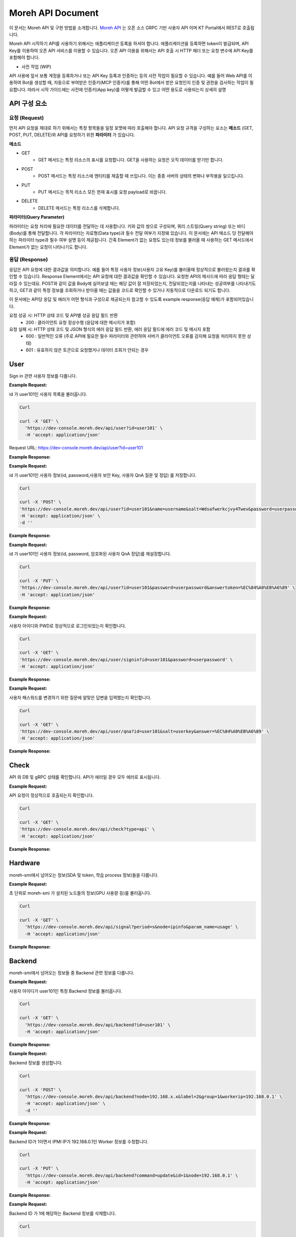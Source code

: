 Moreh API Document
===========================

이 문서는 Moreh API 및 구현 방법을 소개합니다.
`Moreh API <https://dev-console.moreh.dev/api-docs/>`_ 는 오픈 소스 GRPC 기반 사용자 API 이며 KT Portal에서 REST로 호출됩니다.

Moreh API 시작하기
API를 사용하기 위해서는 애플리케이션 등록을 하셔야 합니다.
애플리케이션을 등록하면 token이 발급되며, API Key를 이용하여 오픈 API 서비스를 이용할 수 있습니다.
오픈 API 이용을 위해서는 API 호출 시 HTTP 헤더 또는 요청 변수에 API Key를 포함해야 합니다.


• 사전 작업 (WIP)
API 사용에 앞서 보통 계정을 등록하거나 또는 API Key 등록과 인증하는 등의 사전 작업이 필요할 수 있습니다.
예를 들어 Web API를 이용하여 Bot을 생성할 때, 자동으로 부여받은 인증키(MCP 인증키)를 통해 어떤 Bot에서 받은 요청인지 인증 및 권한을 검사하는 작업이 필요합니다. 따라서 시작 가이드에는 사전에 인증키(App key)를 어떻게 발급할 수 있고 어떤 용도로 사용되는지 상세히 설명


API 구성 요소
~~~~~~~~~~~~~~~~~~~~~~~~

요청 (Request)
-------------------

먼저 API 요청을 제대로 하기 위해서는 특정 항목들을 일정 포맷에 따라 호출해야 합니다.
API 요청 규격을 구성하는 요소는 **메소드** (GET, POST, PUT, DELETE)와 API를 요청하기 위한 **파라미터** 가 있습니다.

**메소드**

- GET
   - GET 메서드는 특정 리소스의 표시를 요청합니다. GET을 사용하는 요청은 오직 데이터를 받기만 합니다.

- POST
   - POST 메서드는 특정 리소스에 엔티티를 제출할 때 쓰입니다. 이는 종종 서버의 상태의 변화나 부작용을 일으킵니다.

- PUT
   - PUT 메서드는 목적 리소스 모든 현재 표시를 요청 payload로 바꿉니다.

- DELETE
   - DELETE 메서드는 특정 리소스를 삭제합니다.


**파라미터(Query Parameter)**

파라미터는 요청 처리에 필요한 데이터를 전달하는 데 사용합니다. 키와 값의 쌍으로 구성되며, 쿼리 스트링(Query string) 또는 바디(Body)를 통해 전달합니다.
각 파라미터는 자료형(Data type)과 필수 전달 여부가 지정돼 있습니다.
이 문서에는 API 메소드 당 전달해야하는 파라미터 type과 필수 여부 설명 등이 제공됩니다. 간혹 Element가 없는 요청도 있는데 정보를 불러올 때 사용하는 GET 메서드에서 Element가 없는 요청이 나타나기도 합니다.


응답 (Response)
-------------------
응답은 API 요청에 대한 결과값을 의미합니다. 예를 들어 특정 사용자 정보(사용자 고유 Key)를 불러올때 정상적으로 불러왔는지 결과를 확인할 수 있습니다.
Response Element에서는 API 요청에 대한 결과값을 확인할 수 있습니다. 요청한 API의 메서드에 따라 응답 형태는 달라질 수 있는데요. POST와 같이 값을 Body에 실어보낼 때는 해당 값이 잘 저장되었는지, 전달되었는지를 나타내는 성공여부를 나타내기도 하고, GET과 같이 특정 정보를 조회하거나 받아올 때는 값들을 코드로 확인할 수 있거나 자동적으로 다운로드 되기도 합니다.

이 문서에는 API당 응답 및 에러가 어떤 형식과 구성으로 제공되는지 참고할 수 있도록 example response(응답 예제)가 포함되어있습니다.

요청 성공 시: HTTP 상태 코드 및 API별 성공 응답 필드 반환
   - 200 : 클라이언트 요청 정상수행 (응답에 대한 메시지가 포함)

요청 실패 시: HTTP 상태 코드 및 JSON 형식의 에러 응답 필드 반환, 에러 응답 필드에 에러 코드 및 메시지 포함
   - 600 : 일반적인 오류 (주로 API에 필요한 필수 파라미터와 관련하여 서버가 클라이언트 오류를 감지해 요청을 처리하지 못한 상태)
   - 601 : 유효하지 않은 토큰으로 요청했거나 데이터 조회가 안되는 경우


User
~~~~~~~~~~~~

Sign in 관련 사용자 정보를 다룹니다.

.. http:get::  /api/user

    사용자 목록을 불러옵니다.

    :query string id: 특정 사용자만 부르고 싶을 경우 ID 지정

    :>json code 200: ``{ code: ResponseCode }`` successful operation
    :>json String 601: database error

**Example Request:**

id 가 user101인 사용자 목록을 불러옵니다.

.. code-block:: shell 

    Curl

    curl -X 'GET' \
      'https://dev-console.moreh.dev/api/user?id=user101' \
      -H 'accept: application/json'

Request URL: https://dev-console.moreh.dev/api/user?id=user101


**Example Response:**

.. tabs::

   .. tab:: 200

      successful operation.
      
      **Media Type**: application/json

      **Example Value** 

      .. code-block:: shell

          [
            {
              "nId": 1,
              "sId": "moreh",
              "sName": "모레",
              "sSalt": "Wdsafwerkcjvy4Twev...",
              "sQuestion": "회사의 위치는?"
            }
          ]

   .. tab:: 601

      database error.

      **Media Type**: application/json

      **Example Value** 

      .. code-block:: shell

        {
          "code": 10061,
          "details": "Can`t connect to MySQL server on x.x.x.x"
        }


.. http:post:: /api/user

    사용자 정보를 저장합니다.

    ``﹡`` = required 

    :query string id: ``﹡`` 사용자 ID 
    :query string name: ``﹡`` 사용자 이름 
    :query string salt: ``﹡`` 사용자 고유 Key (보안용) 
    :query string password: ``﹡`` 사용자 PWD 
    :query string question: ``﹡`` 사용자 QnA 질문 
    :query string answer: ``﹡`` 사용자 QnA 정답

    :>json String 200: ``"OK"`` successful operation
    :>json String 601: ``ErrorResponse`` database error 

**Example Request:**

id 가 user101인 사용자 정보(id, password,사용자 보안 Key, 사용자 QnA 질문 및 정답) 를 저장합니다.

.. code-block:: shell 

    Curl

    curl -X 'POST' \
    'https://dev-console.moreh.dev/api/user?id=user101&name=username&salt=Wdsafwerkcjvy4Twev&password=userpassword&question=%ED%9A%8C%EC%82%AC%EC%9D%98%20%EC%9C%84%EC%B9%98%EB%8A%94%3F&answer=%EC%84%A0%EB%A6%89' \
    -H 'accept: application/json' \
    -d ''

**Example Response:**

.. tabs::

   .. tab:: 200

      successful operation.
      
      **Media Type**: application/json

      **Example Value** 

      .. code-block:: shell

          {
            "affectedRows": 1,
            "insertId": 0,
            "warningStatus": 0
          }

   .. tab:: 601

      database error.

      **Media Type**: application/json


      **Example Value** 

      .. code-block:: shell

        {
          "code": 10061,
          "details": "Can`t connect to MySQL server on x.x.x.x"
        }


.. http:put:: /api/user

    사용자 정보를 재설정합니다.

    ``﹡`` = required 

    :query string id: ``﹡`` 사용자 ID 
    :query string password: ``﹡`` 사용자 PWD 
    :query string answertoken: ``﹡`` 암호화된 사용자 QnA 정답

    :>json String 200: ``"OK"`` successful operation
    :>json String 601: ``ErrorResponse`` database error 


**Example Request:**

id 가 user101인 사용자 정보(id, password, 암호화된 사용자 QnA 정답)를 재설정합니다.

.. code-block:: shell 

    Curl

    curl -X 'PUT' \
    'https://dev-console.moreh.dev/api/user?id=user101&password=userpassword&answertoken=%EC%84%A0%EB%A6%89' \
    -H 'accept: application/json'


**Example Response:**

.. tabs::

   .. tab:: 200

      successful operation.
      
      **Media Type**: application/json

      **Example Value** 

      .. code-block:: shell

          {
            "affectedRows": 1,
            "insertId": 0,
            "warningStatus": 0
          }

   .. tab:: 601

      database error.

      **Media Type**: application/json

      **Example Value** 

      .. code-block:: shell

        {
          "code": 10061,
          "details": "Can`t connect to MySQL server on x.x.x.x"
        }


.. http:get::  /api/user/signin

    Sign in 상태를 확인합니다.

    :query string id: ``﹡`` 사용자 ID
    :query string password: ``﹡`` 사용자 PWD

    :>json String 200: ``"OK"`` successful operation
    :>json String 601: ``ErrorResponse`` database error

**Example Request:**

사용자 아이디와 PWD로 정상적으로 로그인되었는지 확인합니다.

.. code-block:: shell 

    Curl

    curl -X 'GET' \
    'https://dev-console.moreh.dev/api/user/signin?id=user101&password=userpassword' \
    -H 'accept: application/json'


**Example Response:**

.. tabs::

   .. tab:: 200

      successful operation.
      
      **Media Type**: application/json

      **Example Value** 

      .. code-block:: shell

          "success"

   .. tab:: 601

      database error.

      **Media Type**: application/json

      **Example Value** 

      .. code-block:: shell

        {
          "code": 10061,
          "details": "Can`t connect to MySQL server on x.x.x.x"
        }

.. http:get::  /api/user/qna

    패스워드 재설정을 위한 QnA를 확인합니다.
    
    ``﹡`` = required 

    :query string id: ``﹡`` 사용자 ID
    :query string salt: ``﹡`` 사용자 고유 Key 보안용
    :query string answer: ``﹡`` 사용자 QnA 정답

    :>json String 200: ``"OK"`` successful operation
    :>json String 601: ``ErrorResponse`` database error

**Example Request:**

사용자 패스워드를 변경하기 위한 질문에 알맞은 답변을 입력했는지 확인합니다.

.. code-block:: shell 

    Curl

    curl -X 'GET' \
    'https://dev-console.moreh.dev/api/user/qna?id=user101&salt=userkey&answer=%EC%84%A0%EB%A6%89' \
    -H 'accept: application/json'


**Example Response:**

.. tabs::

   .. tab:: 200

      successful operation.
      
      **Media Type**: application/json

      **Example Value** 

      .. code-block:: shell

          "success"

   .. tab:: 601

      database error.

      **Media Type**: application/json


      **Example Value** 

      .. code-block:: shell

        {
          "code": 10061,
          "details": "Can`t connect to MySQL server on x.x.x.x"
        }


Check
~~~~~~~~~~~~

API 와 DB 및 gRPC 상태를 확인합니다. API가 에러일 경우 모두 에러로 표시됩니다.

.. http:get::  /api/check

    API 및 gRPC 상태를 확인합니다.

    ``﹡`` = required 

    :query string type: Node IP를 지정할 경우, 해당 노드의 정보만 불러옵니다. 이 값이 정해져있지 않으면 모든 노드의 정보를 불러옵니다. (Available values : api, ipmi, db, grpc 중 선택 (default = api))
    :query string node: ``﹡`` 자세히 보고 싶은 노드의 IP를 입력합니다.
    :query string param_name: ``﹡`` 자세히 보고 싶은 정보를 입력합니다. (temp_gpu, temp_mem, util_gpu, util_mem, usage)

    :>json String 200: ``"OK"`` successful operation
    :>json String 600: ``ErrorResponse`` syntax error

**Example Request:**

API 요청이 정상적으로 호출되는지 확인합니다.

.. code-block:: shell 

    Curl

    curl -X 'GET' \
    'https://dev-console.moreh.dev/api/check?type=api' \
    -H 'accept: application/json'

**Example Response:**

.. tabs::

   .. tab:: 200

      successful operation.
      
      **Media Type**: application/json

      **Example Value** 

      .. code-block:: shell

         "success"

   .. tab:: 601

      database error.

      **Media Type**: application/json

      **Example Value** 

      .. code-block:: shell

        {
          "code": 10061,
          "details": "Can`t connect to MySQL server on x.x.x.x"
        }


Hardware
~~~~~~~~~~~~
moreh-smi에서 넘어오는 정보(SDA 및 token, 학습 process 정보)들을 다룹니다.

.. http:get::  /api/signal  

    moreh-smi 가 설치된 노드들의 정보를 불러옵니다.

    :query string period: 시간 단위(ms, s, m, h, d, w, y)를 입력합니다.
    :query string node: 자세히 보고 싶은 노드의 IP를 입력합니다.
    :query string param_name: 자세히 보고 싶은 정보(temp_gpu, temp_mem, util_gpu, util_mem, usage)를 입력합니다. 

    :>json String 200: ``PrometheusData []`` successful operation
    :>json String 600: ``ErrorResponse`` syntax error
    :>json String 604: ``ErrorResponse`` axios error

**Example Request:**

초 단위로 moreh-smi 가 설치된 노드들의 정보(GPU 사용량 등)를 불러옵니다.

.. code-block:: shell 

    Curl

    curl -X 'GET' \
      'https://dev-console.moreh.dev/api/signal?period=s&node=ipinfo&param_name=usage' \
      -H 'accept: application/json'


**Example Response:**

.. tabs::

   .. tab:: 200

      Prometheus reseponse. json array.
      
      **Media Type**: application/json

      **Example Value** 

      .. code-block:: shell

         [
            {
               "metric": {
                  "__name__": "gpu_info",
                  "device_index": "0",
                  "gpu_type": "AMD",
                  "instance": "backnode01",
                  "job": "moreh_exporter",
                  "param_name": "temp_gpu, temp_mem, util_gpu, util_mem, usage"
               },
               "value": [
                  0,
                  "string"
               ]
            }
         ]

   .. tab:: 600

      syntax error.

      **Media Type**: application/json

      **Example Value** 

      .. code-block:: shell

         {
         "code": 10061,
         "details": "SyntaxError. check parameters type."
         }

   .. tab:: 604

      axios error.

      **Media Type**: application/json

      **Example Value** 

      .. code-block:: shell

         "string"



Backend
~~~~~~~~~~~~

moreh-smi에서 넘어오는 정보들 중 Backend 관련 정보를 다룹니다.

.. http:get:: /api/backend

    Backend 정보를 모두 불러옵니다.

    :query Integer id: 특정 Backend 정보를 가져올 경우 ID를 입력하십시오.

    :>json String 200: successful operation
    :>json String 600: ``ErrorResponse`` syntax error
    :>json String 604: ``ErrorResponse`` axios error

**Example Request:**

사용자 아이디가 user101인 특정 Backend 정보를 불러옵니다.

.. code-block:: shell 

    Curl

    curl -X 'GET' \
      'https://dev-console.moreh.dev/api/backend?id=user101' \
      -H 'accept: application/json'


**Example Response:**

.. tabs::

   .. tab:: 200

      successful operation.
      
      **Media Type**: application/json

      **Example Value** 

      .. code-block:: shell

         [
          {
            "id": 1,
            "type": "UCX",
            "ip": "192.168.x.x",
            "port": "21545",
            "devices": [
              {
                "id": 1,
                "name": "Deivce 1",
                "backendId": "1",
                "status": "IDLE"
              }
            ],
            "name": "rx5700-0",
            "status": "SHUTDOWN",
            "group": {
              "id": 1,
              "name": "Group 1",
              "index": 1,
              "combine": true,
              "tokenlist": [
                {
                  "value": "bWkxASDFVDyMzM0NjQ4MTA=",
                  "description": "Token API 테스트용",
                  "priority": 10,
                  "grouplist": [
                    "string"
                  ]
                }
              ]
            },
            "ipmi": {
              "ip": "192.168.0.1",
              "status": -1
            }
          }
        ]

   .. tab:: 600

      syntax error.

      **Media Type**: application/json

      **Example Value** 

      .. code-block:: shell

          {
          "code": 10061,
          "details": "SyntaxError. check parameters type."
          }

   .. tab:: 604

      grpc error.

      **Media Type**: application/json

      **Example Value** 

      .. code-block:: shell

        {
          "code": 10061,
          "details": "gRPCError. check parameters type."
        }

.. http:post:: /api/backend  

    Backend 정보를 생성합니다.

    ``﹡`` = required 

    :query String node: ``﹡`` IPMI IP
    :query String label: ``﹡`` Backend 별칭
    :query Integer group: ``﹡`` Backend 그룹 
    :query String workerip: ``﹡`` Backend IP 

    :>json String 200: ``{ code: ResponseCode, result: Backend }`` successful operation
    :>json String 600: ``ErrorResponse`` syntax error
    :>json String 602: ``ErrorResponse`` grpc error


**Example Request:**

Backend 정보를 생성합니다.

.. code-block:: shell 

    Curl

    curl -X 'POST' \
      'https://dev-console.moreh.dev/api/backend?node=192.168.x.x&label=2&group=1&workerip=192.168.0.1' \
      -H 'accept: application/json' \
      -d ''


**Example Response:**

.. tabs::

   .. tab:: 200

      successful operation.
      
      **Media Type**: application/json

      **Example Value** 

      .. code-block:: shell

          {
            "code": "SUCCESS",
            "result": {
              "id": 1,
              "type": "UCX",
              "ip": "192.168.x.x",
              "port": "21545",
              "devices": [
                {
                  "id": 1,
                  "name": "Deivce 1",
                  "backendId": "1",
                  "status": "IDLE"
                }
              ],
              "name": "rx5700-0",
              "status": "SHUTDOWN",
              "group": {
                "id": 1,
                "name": "Group 1",
                "index": 1,
                "combine": true,
                "tokenlist": [
                  {
                    "value": "bWkxASDFVDyMzM0NjQ4MTA=",
                    "description": "Token API 테스트용",
                    "priority": 10,
                    "grouplist": [
                      "string"
                    ]
                  }
                ]
              },
              "ipmi": {
                "ip": "192.168.0.1",
                "status": -1
              }
            }
          }

   .. tab:: 600

      syntax error.

      **Media Type**: application/json


      **Example Value** 

      .. code-block:: shell

          {
          "code": 10061,
          "details": "SyntaxError. check parameters type."
          }

   .. tab:: 604

      grpc error.

      **Media Type**: application/json

      **Example Value** 

      .. code-block:: shell

        {
          "code": 10061,
          "details": "gRPCError. check parameters type."
        }

.. http:put:: /api/backend

    Backend 정보를 수정하거나 전원 원격 제어를 위해 IPMI 명령어를 실행합니다.

    ``﹡`` = required 

    :query String command: ``﹡`` 다음 command중 하나를 입력하세요. ``update``: Worker 정보 수정, ``reconnect``: IPMI 설정 확인하며 재연결, ``on``: 전원 ON, ``off``: 전원 off, ``cycle``: 전원 CYCLE, ``reset``: 전원 RESET (Available values : update, reconnect, on, off, cycle, reset)
    :query Integer id: ``﹡`` Backend ID, update 명령을 사용하기 위해서는 필수로 입력하세요.
    :query String node: ``﹡`` IPMI IP, reconnect 명령을 사용하기 위해서는 필수로 입력하세요.
    :query String label: Backend 별칭, update 명령을 사용하려면 입력하세요.
    :query String workerip: Backend IP
    :query String user: IPMI ID: on, off, cycle, reset 명령을 사용하려면 입력하세요.
    :query String pwd: IPMI PWD: on, off, cycle, reset 명령을 사용하려면 입력하세요.

    :>json String 200: ``{ code: ResponseCode }`` successful operation
    :>json String 600: ``ErrorResponse`` syntax error
    :>json String 602: ``ErrorResponse`` grpc error
    :>json String 603: ``ErrorResponse`` ipmitool error 

**Example Request:**

Backend ID가 1이면서 IPMI IP가 192.168.0.1인 Worker 정보를 수정합니다.

.. code-block:: shell 

    Curl

    curl -X 'PUT' \
      'https://dev-console.moreh.dev/api/backend?command=update&id=1&node=192.168.0.1' \
      -H 'accept: application/json'


**Example Response:**

.. tabs::

   .. tab:: 200

      successful operation.
      
      **Media Type**: application/json


      **Example Value** 

      .. code-block:: shell

          {
            "code": "SUCCESS"
          }


   .. tab:: 600

      syntax error.

      **Media Type**: application/json

      **Example Value** 

      .. code-block:: shell

          {
          "code": 10061,
          "details": "SyntaxError. check parameters type."
          }

   .. tab:: 602

      grpc error.

      **Media Type**: application/json



      **Example Value** 

      .. code-block:: shell

        {
          "code": 10061,
          "details": "gRPCError. check parameters type."
        }
  
   .. tab:: 603

      ipmitool error

      **Media Type**: application/json

      **Example Value** 

      .. code-block:: shell

        "Unable to establish IPMI v1.5 / RMCP session"

.. http:delete:: /api/backend

    Backend 정보를 삭제합니다.

    :query Integer id: ``﹡`` Backend ID

    :>json String 200: ``{ code: ResponseCode }`` successful operation
    :>json String 600: ``ErrorResponse`` syntax error
    :>json String 602: ``ErrorResponse`` grpc error

**Example Request:**

Backend ID 가 1에 해당하는 Backend 정보를 삭제합니다.

.. code-block:: shell 

    Curl

    curl -X 'DELETE' \
      'https://dev-console.moreh.dev/api/backend?id=1' \
      -H 'accept: application/json'

**Example Response:**

.. tabs::

   .. tab:: 200

      successful operation.
      
      **Media Type**: application/json


      **Example Value** 

      .. code-block:: shell

          {
            "code": "SUCCESS"
          }


   .. tab:: 600

      syntax error.

      **Media Type**: application/json


      **Example Value** 

      .. code-block:: shell

          {
          "code": 10061,
          "details": "SyntaxError. check parameters type."
          }

   .. tab:: 602

      grpc error.

      **Media Type**: application/json


      **Example Value** 

      .. code-block:: shell

        {
          "code": 10061,
          "details": "gRPCError. check parameters type."
        }

.. http:get:: /api/backend/device/status

    Backend ID를 지정하여 Device들의 Status를 변경합니다.

    :query Integer id: ``﹡`` Backend ID
    :query String status: ``﹡`` 백엔드 상태를 입력합니다. (Available values: SHUTDOWN, IDLE, BUSY)

    :>json String 200: ``{ code: ResponseCode }`` successful operation
    :>json String 600: ``ErrorResponse`` syntax error
    :>json String 602: ``ErrorResponse`` grpc error

**Example Request:**

Backend ID 가 1에 해당하는 디바이스를 SHUTDOWN 합니다.

.. code-block:: shell 

    Curl

    curl -X 'PUT' \
      'https://dev-console.moreh.dev/api/backend/device/status?id=1&status=shutdown' \
      -H 'accept: application/json'

**Example Response:**

.. tabs::

   .. tab:: 200

      successful operation.
      
      **Media Type**: application/json


      **Example Value** 

      .. code-block:: shell

          {
            "code": "SUCCESS"
          }


   .. tab:: 600

      syntax error.

      **Media Type**: application/json

      **Example Value** 

      .. code-block:: shell

          {
          "code": 10061,
          "details": "SyntaxError. check parameters type."
          }

   .. tab:: 602

      grpc error.

      **Media Type**: application/json

      **Example Value** 

      .. code-block:: shell

        {
          "code": 10061,
          "details": "gRPCError. check parameters type."
        }

.. http:post:: /api/backend/grouping

     Backend로 이루어진 Group들 간에 관계를 수정합니다.

    :query Integer group: ``﹡`` Group ID
    :query Integer backend: ``﹡`` Backend ID

    :>json String 200: ``{ code: ResponseCode }`` successful operation
    :>json String 600: ``ErrorResponse`` syntax error
    :>json String 602: ``ErrorResponse`` grpc error

**Example Request:**

ID가 2인 backend group에 특정 (ID가 1인)backend를 추가합니다.

.. code-block:: shell 

    Curl

    curl -X 'POST' \
      'https://dev-console.moreh.dev/api/backend/grouping?group=2&backend=1' \
      -H 'accept: application/json' \
      -d ''

**Example Response:**

.. tabs::

   .. tab:: 200

      successful operation.
      
      **Media Type**: application/json

      **Example Value** 

      .. code-block:: shell

          {
            "code": "SUCCESS"
          }

   .. tab:: 600

      syntax error.

      **Media Type**: application/json


      **Example Value** 

      .. code-block:: shell

          {
          "code": 10061,
          "details": "SyntaxError. check parameters type."
          }

   .. tab:: 602

      gRPC error.

      **Media Type**: application/json

      **Example Value** 

      .. code-block:: shell

        {
          "code": 10061,
          "details": "gRPCError. check parameters type."
        }


.. http:put:: /api/backend/grouping

    Backend로 이루어진 Group들 간에 관계를 수정합니다.

    :query Integer group: ``﹡`` Group ID
    :query Integer backend: ``﹡`` Backend ID

    :>json String 200: ``{ code: ResponseCode }`` successful operation
    :>json String 600: ``ErrorResponse`` syntax error
    :>json String 602: ``ErrorResponse`` grpc error

**Example Request:**

ID가 1인 backend의 기존 Group을 ID가 3인 Group으로 변경합니다.

.. code-block:: shell 

    Curl

    curl -X 'PUT' \
      'https://dev-console.moreh.dev/api/backend/grouping?group=3&backend=1' \
      -H 'accept: application/json'

**Example Response:**

.. tabs::

   .. tab:: 200

      successful operation.
      
      **Media Type**: application/json

      **Example Value** 

      .. code-block:: shell

          {
            "code": "SUCCESS"
          }


   .. tab:: 600

      syntax error.

      **Media Type**: application/json

      **Example Value** 

      .. code-block:: shell

          {
          "code": 10061,
          "details": "SyntaxError. check parameters type."
          }

   .. tab:: 602

      gRPC error.

      **Media Type**: application/json

      **Example Value** 

      .. code-block:: shell

        {
          "code": 10061,
          "details": "gRPCError. check parameters type."
        }

.. http:delete:: /api/backend/grouping

    Backend의 Grouping 된 것을 해제합니다.

    :query Integer group: Group ID
    :query Integer backend: Backend ID

    :>json String 200: ``{ code: ResponseCode }`` successful operation
    :>json String 600: ``ErrorResponse`` syntax error
    :>json String 602: ``ErrorResponse`` grpc error

**Example Request:**

backend의 그룹 ID가 3인 Group을 제거합니다.

.. code-block:: shell 

    Curl

    curl -X 'DELETE' \
      'https://dev-console.moreh.dev/api/backend/grouping?group=3&backend=1' \
      -H 'accept: application/json'

**Example Response:**

.. tabs::

   .. tab:: 200

      successful operation.
      
      **Media Type**: application/json

      **Example Value** 

      .. code-block:: shell

          {
            "code": "SUCCESS"
          }


   .. tab:: 600

      syntax error.

      **Media Type**: application/json


      **Example Value** 

      .. code-block:: shell

          {
          "code": 10061,
          "details": "SyntaxError. check parameters type."
          }

   .. tab:: 602

      gRPC error.

      **Media Type**: application/json

      **Example Value** 

      .. code-block:: shell

        {
          "code": 10061,
          "details": "gRPCError. check parameters type."
        }

.. http:get:: /api/backend/group

    Backend의 group 정보를 불러옵니다.

    :>json String 200: ``{ code: ResponseCode }`` successful operation
    :>json String 600: ``ErrorResponse`` syntax error
    :>json String 602: ``ErrorResponse`` grpc error


**Example Response:**

.. tabs::

   .. tab:: 200

      successful operation.
      
      **Media Type**: application/json


      **Example Value** 

      .. code-block:: shell

          {
            "code": "SUCCESS"
          }


   .. tab:: 600

      syntax error.

      **Media Type**: application/json


      **Example Value** 

      .. code-block:: shell

          {
          "code": 10061,
          "details": "SyntaxError. check parameters type."
          }

   .. tab:: 602

      gRPC error.

      **Media Type**: application/json

      **Example Value** 

      .. code-block:: shell

        {
          "code": 10061,
          "details": "gRPCError. check parameters type."
        }


.. http:post:: /api/backend/group

    Backend Group 정보를 생성합니다.

    :query String group: ``﹡`` 그룹 별칭

    :>json String 200: ``{ code: ResponseCode }`` successful operation
    :>json String 600: ``ErrorResponse`` syntax error
    :>json String 602: ``ErrorResponse`` grpc error

**Example Request:**

그룹 label이 "ktc"인 Backend 그룹을 생성합니다.

.. code-block:: shell 

    Curl

    curl -X 'POST' \
      'https://dev-console.moreh.dev/api/backend/group?label=ktc' \
      -H 'accept: application/json' \
      -d ''

**Example Response:**

.. tabs::

   .. tab:: 200

      successful operation.
      
      **Media Type**: application/json

      **Example Value** 

      .. code-block:: shell

          {
            "code": "SUCCESS",
            "result": {
              "id": 1,
              "name": "Group 1",
              "index": 1,
              "combine": true,
              "tokenlist": [
                {
                  "value": "bWkxASDFVDyMzM0NjQ4MTA=",
                  "description": "Token API 테스트용",
                  "priority": 10,
                  "grouplist": [
                    "string"
                  ]
                }
              ]
            }
          }


   .. tab:: 600

      syntax error.

      **Media Type**: application/json


      **Example Value** 

      .. code-block:: shell

          {
          "code": 10061,
          "details": "SyntaxError. check parameters type."
          }

   .. tab:: 602

      gRPC error.

      **Media Type**: application/json

      **Example Value** 

      .. code-block:: shell

        {
          "code": 10061,
          "details": "gRPCError. check parameters type."
        }

.. http:put:: /api/backend/group

    Backend 그룹 정보를 수정합니다.

    :query Integer id: ``﹡`` Group ID
    :query String label: ``﹡`` Group 별칭

    :>json String 200: ``{ code: Success }`` successful operation
    :>json String 600: ``ErrorResponse`` syntax error
    :>json String 602: ``ErrorResponse`` grpc error

**Example Request:**

.. code-block:: shell 

    Curl

    curl -X 'DELETE' \
      'https://dev-console.moreh.dev/api/backend/group?id=2' \
      -H 'accept: application/json'


**Example Response:**

.. tabs::

   .. tab:: 200

      successful operation.
      
      **Media Type**: application/json

      **Example Value** 

      .. code-block:: shell

          {
            "code": "SUCCESS",
            "result": {
              "id": 1,
              "name": "Group 1",
              "index": 1,
              "combine": true,
              "tokenlist": [
                {
                  "value": "bWkxASDFVDyMzM0NjQ4MTA=",
                  "description": "Token API 테스트용",
                  "priority": 10,
                  "grouplist": [
                    "string"
                  ]
                }
              ]
            }
          }


   .. tab:: 600

      syntax error.

      **Media Type**: application/json


      **Example Value** 

      .. code-block:: shell

          {
          "code": 10061,
          "details": "SyntaxError. check parameters type."
          }

   .. tab:: 602

      gRPC error.

      **Media Type**: application/json

      **Example Value** 

      .. code-block:: shell

        {
          "code": 10061,
          "details": "gRPCError. check parameters type."
        }

.. http:delete:: /api/backend/group

    Backend 그룹 정보를 삭제합니다.

    :query Integer id: ``﹡`` Group ID

    :>json String 200: ``{ code: ResponseCode }`` successful operation
    :>json String 600: ``ErrorResponse`` syntax error
    :>json String 602: ``ErrorResponse`` grpc error

**Example Response:**

.. tabs::

   .. tab:: 200

      successful operation.
      
      **Media Type**: application/json


      **Example Value** 

      .. code-block:: shell

          {
            "code": "SUCCESS",
          }


   .. tab:: 600

      syntax error.

      **Media Type**: application/json


      **Example Value** 

      .. code-block:: shell

          {
          "code": 10061,
          "details": "SyntaxError. check parameters type."
          }

   .. tab:: 602

      gRPC error.

      **Media Type**: application/json

      **Example Value** 

      .. code-block:: shell

        {
          "code": 10061,
          "details": "gRPCError. check parameters type."
        }



SDA Model
~~~~~~~~~~~~~~~~~~

SDAModel를 관리합니다.


.. http:get:: /api/sdamanager/sdamodel

    SDA Model 목록을 불러옵니다 (ex micro, small, large, xlarge ...).

    :query String token: token 값

    :>json String 200: ``SDAModel []`` successful operation
    :>json String 600: ``ErrorResponse`` syntax error
    :>json String 602: ``ErrorResponse`` grpc error


**Example Response:**

.. tabs::

   .. tab:: 200

      successful operation.
      
      **Media Type**: application/json

      **Example Value** 

      .. code-block:: shell

          [
            {
              "id": 1,
              "name": "micro",
              "numDevices": 1,
              "description": "micro SDA Model",
              "group": {
                "id": 1,
                "name": "Group 1",
                "index": 1,
                "combine": true,
                "tokenlist": [
                  {
                    "value": "bWkxASDFVDyMzM0NjQ4MTA=",
                    "description": "Token API 테스트용",
                    "priority": 10,
                    "grouplist": [
                      "string"
                    ]
                  }
                ]
              }
            }
          ]


   .. tab:: 600

      syntax error.

      **Media Type**: application/json

      **Example Value** 

      .. code-block:: shell

          {
          "code": 10061,
          "details": "SyntaxError. check parameters type."
          }

   .. tab:: 602

      gRPC error.

      **Media Type**: application/json

      **Example Value** 

      .. code-block:: shell

        {
          "code": 10061,
          "details": "gRPCError. check parameters type."
        }


.. http:post:: /api/sdamanager/sdamodel

    SDA Model 을 추가합니다.

    :query String name: ``﹡`` SDA Model 명
    :query Integer numDevices: ``﹡`` 사용할 디바이스 갯수
    :query String desc: ``﹡`` SDA Model 설명

    :>json String 200: ``{ code: ResponseCode, result: SDAModel }`` successful operation
    :>json String 600: ``ErrorResponse`` syntax error
    :>json String 602: ``ErrorResponse`` grpc error


**Example Response:**

.. tabs::

   .. tab:: 200

      successful operation.
      
      **Media Type**: application/json

      **Example Value** 

      .. code-block:: shell

          {
            "code": "SUCCESS",
            "result": {
              "id": 1,
              "name": "micro",
              "numDevices": 1,
              "description": "micro SDA Model",
              "group": {
                "id": 1,
                "name": "Group 1",
                "index": 1,
                "combine": true,
                "tokenlist": [
                  {
                    "value": "bWkxASDFVDyMzM0NjQ4MTA=",
                    "description": "Token API 테스트용",
                    "priority": 10,
                    "grouplist": [
                      "string"
                    ]
                  }
                ]
              }
            }
          }


   .. tab:: 600

      syntax error.

      **Media Type**: application/json

      **Example Value** 

      .. code-block:: shell

          {
          "code": 10061,
          "details": "SyntaxError. check parameters type."
          }

   .. tab:: 602

      gRPC error.

      **Media Type**: application/json

      **Example Value** 

      .. code-block:: shell

        {
          "code": 10061,
          "details": "gRPCError. check parameters type."
        }


.. http:delete:: /api/sdamanager/sdamodel

    SDA Model을 삭제합니다.

    :query Integer sdamodel: ``﹡`` SDA Model ID

    :>json String 200: ``{ code: ResponseCode }`` successful operation
    :>json String 600: ``ErrorResponse`` syntax error
    :>json String 602: ``ErrorResponse`` grpc error


**Example Response:**

.. tabs::

   .. tab:: 200

      successful operation.
      
      **Media Type**: application/json

      **Example Value** 

      .. code-block:: shell

          {
            "code": "SUCCESS"
          }


   .. tab:: 600

      syntax error.

      **Media Type**: application/json


      **Example Value** 

      .. code-block:: shell

          {
          "code": 10061,
          "details": "SyntaxError. check parameters type."
          }

   .. tab:: 602

      gRPC error.

      **Media Type**: application/json

      **Example Value** 

      .. code-block:: shell

        {
          "code": 10061,
          "details": "gRPCError. check parameters type."
        }


.. http:post:: /api/sdamanager/sdamodel/grouping

    SDA Model의 Grouping을 생성합니다.

    :query Integer sdamodel: ``﹡`` SDA Model ID
    :query Integer group: ``﹡`` Group ID

    :>json String 200: ``{ code: ResponseCode }`` successful operation
    :>json String 600: ``ErrorResponse`` syntax error
    :>json String 602: ``ErrorResponse`` grpc error

**Example Response:**

.. tabs::

   .. tab:: 200

      successful operation.
      
      **Media Type**: application/json

      **Example Value** 

      .. code-block:: shell

          {
            "code": "SUCCESS"
          }


   .. tab:: 600

      syntax error.

      **Media Type**: application/json


      **Example Value** 

      .. code-block:: shell

          {
          "code": 10061,
          "details": "SyntaxError. check parameters type."
          }

   .. tab:: 602

      gRPC error.

      **Media Type**: application/json


      **Example Value** 

      .. code-block:: shell

        {
          "code": 10061,
          "details": "gRPCError. check parameters type."
        }

.. http:delete:: /api/sdamanager/sdamodel/grouping

    SDA Model의 Grouping을 해제합니다.

    :query Integer sdamodel: ``﹡`` SDA Model ID
    :query Integer group: ``﹡`` Group ID

    :>json String 200: ``{ code: ResponseCode }`` successful operation
    :>json String 600: ``ErrorResponse`` syntax error
    :>json String 602: ``ErrorResponse`` grpc error

**Example Response:**

.. tabs::

   .. tab:: 200

      successful operation.
      
      **Media Type**: application/json

      **Example Value** 

      .. code-block:: shell

          {
            "code": "SUCCESS"
          }


   .. tab:: 600

      syntax error.

      **Media Type**: application/json

      **Example Value** 

      .. code-block:: shell

          {
          "code": 10061,
          "details": "SyntaxError. check parameters type."
          }

   .. tab:: 602

      gRPC error.

      **Media Type**: application/json

      **Example Value** 

      .. code-block:: shell

        {
          "code": 10061,
          "details": "gRPCError. check parameters type."
        }

.. http:get:: /api/sdamanager/sdamodel/group

    SDA Model 그룹 정보를 불러옵니다.

    :>json String 200: ``{ code: ResponseCode }`` successful operation
    :>json String 600: ``ErrorResponse`` syntax error
    :>json String 602: ``ErrorResponse`` grpc error

**Example Response:**

.. tabs::

   .. tab:: 200

      successful operation.
      
      **Media Type**: application/json


      **Example Value** 

      .. code-block:: shell

          {
            "code": "SUCCESS"
          }


   .. tab:: 600

      syntax error.

      **Media Type**: application/json

      **Example Value** 

      .. code-block:: shell

          {
          "code": 10061,
          "details": "SyntaxError. check parameters type."
          }

   .. tab:: 602

      gRPC error.

      **Media Type**: application/json


      **Example Value** 

      .. code-block:: shell

        {
          "code": 10061,
          "details": "gRPCError. check parameters type."
        }

.. http:post:: /api/sdamanager/sdamodel/group

    SDA Model 그룹 정보를 생성합니다.

    :query String label: ``﹡`` 그룹 별칭
    :query Integer groupId: ``﹡`` Backend group ID. 지정되지 않을 경우 default backend group

    :>json String 200: ``{ code: ResponseCode, result: Group }`` successful operation
    :>json String 600: ``ErrorResponse`` syntax error
    :>json String 602: ``ErrorResponse`` grpc error

**Example Response:**

.. tabs::

   .. tab:: 200

      successful operation.
      
      **Media Type**: application/json


      **Example Value** 

      .. code-block:: shell

          {
            "code": "SUCCESS"
          }


   .. tab:: 600

      syntax error.

      **Media Type**: application/json

    

      **Example Value** 

      .. code-block:: shell

          {
          "code": 10061,
          "details": "SyntaxError. check parameters type."
          }

   .. tab:: 602

      gRPC error.

      **Media Type**: application/json

      **Example Value** 

      .. code-block:: shell

        {
          "code": 10061,
          "details": "gRPCError. check parameters type."
        }


.. http:put:: /api/sdamanager/sdamodel/group

    SDA Model 그룹 정보를 수정합니다.

    :query Integer id: ``﹡`` 그룹 ID 
    :query String label: ``﹡`` 그룹 별칭

    :>json String 200: ``{ code: ResponseCode }`` successful operation
    :>json String 600: ``ErrorResponse`` syntax error
    :>json String 602: ``ErrorResponse`` grpc error


**Example Response:**

.. tabs::

   .. tab:: 200

      successful operation.
      
      **Media Type**: application/json

      **Example Value** 

      .. code-block:: shell

          {
            "code": "SUCCESS"
          }


   .. tab:: 600

      syntax error.

      **Media Type**: application/json

      **Example Value** 

      .. code-block:: shell

          {
          "code": 10061,
          "details": "SyntaxError. check parameters type."
          }

   .. tab:: 602

      gRPC error.

      **Media Type**: application/json

      **Example Value** 

      .. code-block:: shell

        {
          "code": 10061,
          "details": "gRPCError. check parameters type."
        }



.. http:delete:: /api/sdamanager/sdamodel/group

    SDA Model 그룹 정보를 수정합니다.

    :query Integer id: ``﹡`` 그룹 ID 
    :query Integer sdaid: 지정된 SDA ID가 있을 경우 해당 SDA만 삭제

    :>json String 200: ``{ code: ResponseCode }`` successful operation
    :>json String 600: ``ErrorResponse`` syntax error
    :>json String 602: ``ErrorResponse`` grpc error

**Example Response:**

.. tabs::

   .. tab:: 200

      successful operation.
      
      **Media Type**: application/json

      **Example Value** 

      .. code-block:: shell

          {
            "code": "SUCCESS"
          }


   .. tab:: 600

      syntax error.

      **Media Type**: application/json

      **Example Value** 

      .. code-block:: shell

          {
          "code": 10061,
          "details": "SyntaxError. check parameters type."
          }

   .. tab:: 602

      gRPC error.

      **Media Type**: application/json

      **Example Value** 

      .. code-block:: shell

        {
          "code": 10061,
          "details": "gRPCError. check parameters type."
        }


SDA
~~~~~~~~~~~~~~~~~~

SDA를 관리합니다.

.. http:get:: /api/sdamanager/sda

    SDA 정보를 모두 불러옵니다. 할당된 SDA가 존재한다면 할당된 device와 backend 또한 출력합니다.

    :query String token: ``﹡`` 특정 Token을 가진 SDA 정보만 가져올 경우, 해당 Token의 값을 입력하십시오.

    :>json String 200: ``{ code: ResponseCode }`` successful operation
    :>json String 600: ``ErrorResponse`` syntax error
    :>json String 602: ``ErrorResponse`` grpc error

**Example Response:**

.. tabs::

   .. tab:: 200

      successful operation.
      
      **Media Type**: application/json

      **Example Value** 

      .. code-block:: shell

          {
            "id": 1,
            "modelId": 1,
            "token": {
              "value": "bWkxASDFVDyMzM0NjQ4MTA=",
              "description": "Token API 테스트용",
              "priority": 10,
              "grouplist": [
                {
                  "id": 1,
                  "name": "Group 1",
                  "index": 1,
                  "combine": true,
                  "tokenlist": [
                    "string"
                  ]
                }
              ]
            },
            "reserved": false,
            "numDevices": 4,
            "backends": [
              {
                "id": 1,
                "type": "UCX",
                "ip": "192.168.x.x",
                "port": "21545",
                "devices": [
                  {
                    "id": 1,
                    "name": "Deivce 1",
                    "backendId": "1",
                    "status": "IDLE"
                  }
                ],
                "name": "rx5700-0",
                "status": "SHUTDOWN",
                "group": {
                  "id": 1,
                  "name": "Group 1",
                  "index": 1,
                  "combine": true,
                  "tokenlist": [
                    "string"
                  ]
                },
                "ipmi": {
                  "ip": "192.168.0.1",
                  "status": -1
                }
              }
            ],
            "description": "SDA API 테스트용",
            "sdamodelName": "large"
          }

   .. tab:: 600

      syntax error.

      **Media Type**: application/json


      **Example Value** 

      .. code-block:: shell

          {
          "code": 10061,
          "details": "SyntaxError. check parameters type."
          }

   .. tab:: 602

      gRPC error.

      **Media Type**: application/json


      **Example Value** 

      .. code-block:: shell

        {
          "code": 10061,
          "details": "gRPCError. check parameters type."
        }

.. http:post:: /api/sdamanager/sda

    SDA Model, Token, 고정할당유무, 별칭을 지정하면 SDA를 생성합니다.

    :query Integer model: ``﹡`` SDA Model ID
    :query String token: ``﹡`` Token 값
    :query String desc: ``﹡`` SDA 별칭
    :query boolean reserved: ``﹡`` 고정 할당 유무

    :>json String 200: ``{ code: ResponseCode, result: SDA }`` successful operation
    :>json String 600: ``ErrorResponse`` syntax error
    :>json String 602: ``ErrorResponse`` grpc error

**Example Response:**

.. tabs::

   .. tab:: 200

      successful operation.
      
      **Media Type**: application/json


      **Example Value** 

      .. code-block:: shell

          {
            "code": "SUCCESS",
            "result": {
              "id": 1,
              "modelId": 1,
              "token": {
                "value": "bWkxASDFVDyMzM0NjQ4MTA=",
                "description": "Token API 테스트용",
                "priority": 10,
                "grouplist": [
                  {
                    "id": 1,
                    "name": "Group 1",
                    "index": 1,
                    "combine": true,
                    "tokenlist": [
                      "string"
                    ]
                  }
                ]
              },
              "reserved": false,
              "numDevices": 4,
              "backends": [
                {
                  "id": 1,
                  "type": "UCX",
                  "ip": "192.168.x.x",
                  "port": "21545",
                  "devices": [
                    {
                      "id": 1,
                      "name": "Deivce 1",
                      "backendId": "1",
                      "status": "IDLE"
                    }
                  ],
                  "name": "rx5700-0",
                  "status": "SHUTDOWN",
                  "group": {
                    "id": 1,
                    "name": "Group 1",
                    "index": 1,
                    "combine": true,
                    "tokenlist": [
                      "string"
                    ]
                  },
                  "ipmi": {
                    "ip": "192.168.0.1",
                    "status": -1
                  }
                }
              ],
              "description": "SDA API 테스트용",
              "sdamodelName": "large"
            }
          }


   .. tab:: 600

      syntax error.

      **Media Type**: application/json

      **Example Value** 

      .. code-block:: shell

          {
          "code": 10061,
          "details": "SyntaxError. check parameters type."
          }

   .. tab:: 602

      gRPC error.

      **Media Type**: application/json

      **Example Value** 

      .. code-block:: shell

        {
          "code": 10061,
          "details": "gRPCError. check parameters type."
        }

.. http:put:: /api/sdamanager/sda

    Token 값을 지정하고 SDA Model ID를 선택하면 Token의 SDA Model이 지정된 값으로 수정합니다.

    :query String token: ``﹡`` Token 값
    :query Integer sdaId: ``﹡`` SDA ID
    :query Integer model: ``﹡`` SDA Model ID

    :>json String 200: ``{ code: ResponseCode, result: SDA }`` successful operation
    :>json String 600: ``ErrorResponse`` syntax error
    :>json String 602: ``ErrorResponse`` grpc error


**Example Response:**

.. tabs::

   .. tab:: 200

      successful operation.
      
      **Media Type**: application/json

      **Example Value** 

      .. code-block:: shell

          {
            "code": "SUCCESS"
          }       

   .. tab:: 600

      syntax error.

      **Media Type**: application/json
    

      **Example Value** 

      .. code-block:: shell

          {
          "code": 10061,
          "details": "SyntaxError. check parameters type."
          }

   .. tab:: 602

      gRPC error.

      **Media Type**: application/json

      **Example Value** 

      .. code-block:: shell

        {
          "code": 10061,
          "details": "gRPCError. check parameters type."
        }


.. http:delete:: /api/sdamanager/sda

    Token 값을 지정하면 해당 SDA를 삭제합니다.

    :query String token: ``﹡`` Token 값

    :>json String 200: ``{ code: ResponseCode }`` successful operation
    :>json String 600: ``ErrorResponse`` syntax error
    :>json String 602: ``ErrorResponse`` grpc error


**Example Response:**

.. tabs::

   .. tab:: 200

      successful operation.
      
      **Media Type**: application/json

      **Example Value** 

      .. code-block:: shell

          {
            "code": "SUCCESS"
          }       

   .. tab:: 600

      syntax error.

      **Media Type**: application/json


      **Example Value** 

      .. code-block:: shell

          {
          "code": 10061,
          "details": "SyntaxError. check parameters type."
          }

   .. tab:: 602

      gRPC error.

      **Media Type**: application/json

      **Example Value** 

      .. code-block:: shell

        {
          "code": 10061,
          "details": "gRPCError. check parameters type."
        }


.. http:get:: /api/sdamanager/sdautilizations

    SDA의 할당 정보(메모리 사용량, 프로세스 정보)를 불러옵니다.

    :query String token: ``﹡`` Token 값
    
    :>json String 200: ``SDAUtilizationRespons`` successful operation
    :>json String 600: ``ErrorResponse`` syntax error
    :>json String 602: ``ErrorResponse`` grpc error


**Example Response:**

.. tabs::

   .. tab:: 200

      successful operation.
      
      **Media Type**: application/json

      **Example Value** 

      .. code-block:: shell

          {
            "id": 1,
            "pid": 28658,
            "ptype": "service",
            "processName": "python pytorch-sample.py",
            "sdautils": [
              {
                "totalMemory": 1024,
                "usedMemory": 512,
                "temperature": 56,
                "gpuPower": 90,
                "sda": {
                  "id": 1,
                  "modelId": 1,
                  "token": {
                    "value": "bWkxASDFVDyMzM0NjQ4MTA=",
                    "description": "Token API 테스트용",
                    "priority": 10,
                    "grouplist": [
                      {
                        "id": 1,
                        "name": "Group 1",
                        "index": 1,
                        "combine": true,
                        "tokenlist": [
                          "string"
                        ]
                      }
                    ]
                  },
                  "reserved": false,
                  "numDevices": 4,
                  "backends": [
                    {
                      "id": 1,
                      "type": "UCX",
                      "ip": "192.168.x.x",
                      "port": "21545",
                      "devices": [
                        {
                          "id": 1,
                          "name": "Deivce 1",
                          "backendId": "1",
                          "status": "IDLE"
                        }
                      ],
                      "name": "rx5700-0",
                      "status": "SHUTDOWN",
                      "group": {
                        "id": 1,
                        "name": "Group 1",
                        "index": 1,
                        "combine": true,
                        "tokenlist": [
                          "string"
                        ]
                      },
                      "ipmi": {
                        "ip": "192.168.0.1",
                        "status": -1
                      }
                    }
                  ],
                  "description": "SDA API 테스트용",
                  "sdamodelName": "large"
                }
              }
            ],
            "code": "SUCCESS"
          }   

   .. tab:: 600

      syntax error.

      **Media Type**: application/json

      **Example Value** 

      .. code-block:: shell

          {
          "code": 10061,
          "details": "SyntaxError. check parameters type."
          }

   .. tab:: 602

      gRPC error.

      **Media Type**: application/json

      **Example Value** 

      .. code-block:: shell

        {
          "code": 10061,
          "details": "gRPCError. check parameters type."
        }


Token
~~~~~~~~~~~~~~~~~~

Token 및 Group 정보를 관리합니다.

.. http:get:: /api/sdamanager/token

    Token 정보를 모두 불러옵니다.

    :query String token: ``﹡`` Token 값
    :query Integer maxDuplicates: ``﹡``  0: infinity, 1: off, 2~: maxDuplicates 설정값 (중복 허용치)
    
    :>json String 200: ``Token []`` successful operation
    :>json String 600: ``ErrorResponse`` syntax error
    :>json String 602: ``ErrorResponse`` grpc error

**Example Response:**

.. tabs::

   .. tab:: 200

      successful operation.
      
      **Media Type**: application/json

      **Example Value** 

      .. code-block:: shell

        [
          {
            "value": "bWkxASDFVDyMzM0NjQ4MTA=",
            "description": "Token API 테스트용",
            "priority": 10,
            "grouplist": [
              {
                "id": 1,
                "name": "Group 1",
                "index": 1,
                "combine": true,
                "tokenlist": [
                  "string"
                ]
              }
            ]
          }
        ]    

   .. tab:: 600

      syntax error.

      **Media Type**: application/json


      **Example Value** 

      .. code-block:: shell

          {
          "code": 10061,
          "details": "SyntaxError. check parameters type."
          }

   .. tab:: 602

      gRPC error.

      **Media Type**: application/json

      **Example Value** 

      .. code-block:: shell

        {
          "code": 10061,
          "details": "gRPCError. check parameters type."
        }

.. http:post:: /api/sdamanager/token

    Token 별칭을 입력하면 고유한 값을 가진 Token을 생성합니다.

    :query String desc: ``﹡`` Token 설명
    :query Integer priority: ``﹡`` Token 우선순위
    :query Integer maxDuplicates: ``﹡``  0: infinity, 1: off, 2~: maxDuplicates 설정값 (중복 허용치)
    
    :>json String 200: ``{ code: ResponseCode, result: Token }`` successful operation
    :>json String 600: ``ErrorResponse`` syntax error
    :>json String 602: ``ErrorResponse`` grpc error


**Example Response:**

.. tabs::

   .. tab:: 200

      successful operation.
      
      **Media Type**: application/json

      **Example Value** 

      .. code-block:: shell

        {
          "code": "SUCCESS",
          "result": {
            "value": "bWkxASDFVDyMzM0NjQ4MTA=",
            "description": "Token API 테스트용",
            "priority": 10,
            "grouplist": [
              {
                "id": 1,
                "name": "Group 1",
                "index": 1,
                "combine": true,
                "tokenlist": [
                  "string"
                ]
              }
            ]
          }
        }

   .. tab:: 600

      syntax error.

      **Media Type**: application/json


      **Example Value** 

      .. code-block:: shell

          {
          "code": 10061,
          "details": "SyntaxError. check parameters type."
          }

   .. tab:: 602

      gRPC error.

      **Media Type**: application/json

      **Example Value** 

      .. code-block:: shell

        {
          "code": 10061,
          "details": "gRPCError. check parameters type."
        }

.. http:put:: /api/sdamanager/token

    Token이 가지고 있는 고유한 값을 입력하면 Token을 수정합니다.

    :query String token: ``﹡`` Token 값
    :query String desc: ``﹡`` Token 설명
    :query Integer priority: ``﹡`` Token 우선순위
    :query Integer maxSdaCount: ``﹡`` SDA 허용 최대값
    :query Integer targetSdaId: ``﹡`` 현재 가리키고 있는 SDA ID

    :>json String 200: ``{ code: ResponseCode }`` successful operation
    :>json String 600: ``ErrorResponse`` syntax error
    :>json String 602: ``ErrorResponse`` grpc error

**Example Response:**

.. tabs::

   .. tab:: 200

      successful operation.
      
      **Media Type**: application/json

      **Example Value** 

      .. code-block:: shell

        {
          "code": "SUCCESS"
        }

   .. tab:: 600

      syntax error.

      **Media Type**: application/json


      **Example Value** 

      .. code-block:: shell

          {
          "code": 10061,
          "details": "SyntaxError. check parameters type."
          }

   .. tab:: 602

      gRPC error.

      **Media Type**: application/json

      **Example Value** 

      .. code-block:: shell

        {
          "code": 10061,
          "details": "gRPCError. check parameters type."
        }


.. http:delete:: /api/sdamanager/token

    Token이 가지고 있는 고유한 값을 입력하면 Token을 삭제합니다.

    :query String token: ``﹡`` Token 값

    :>json String 200: ``{ code: ResponseCode }`` successful operation
    :>json String 600: ``ErrorResponse`` syntax error
    :>json String 602: ``ErrorResponse`` grpc error


**Example Response:**

.. tabs::

   .. tab:: 200

      successful operation.
      
      **Media Type**: application/json

      **Example Value** 

      .. code-block:: shell

        {
          "code": "SUCCESS"
        }

   .. tab:: 600

      syntax error.

      **Media Type**: application/json

      **Example Value** 

      .. code-block:: shell

          {
          "code": 10061,
          "details": "SyntaxError. check parameters type."
          }

   .. tab:: 602

      gRPC error.

      **Media Type**: application/json

      **Example Value** 

      .. code-block:: shell

        {
          "code": 10061,
          "details": "gRPCError. check parameters type."
        }


.. http:get:: /api/sdamanager/token/group

Token (user) 그룹 정보를 불러옵니다.

**No Parameters**

**Example Response:**

.. tabs::

   .. tab:: 200

      successful operation.
      
      **Media Type**: application/json

      **Example Value** 

      .. code-block:: shell

        [
          {
            "id": 1,
            "name": "Group 1",
            "index": 1,
            "combine": true,
            "tokenlist": [
              {
                "value": "bWkxASDFVDyMzM0NjQ4MTA=",
                "description": "Token API 테스트용",
                "priority": 10,
                "grouplist": [
                  "string"
                ]
              }
            ]
          }
        ]

   .. tab:: 600

      syntax error.

      **Media Type**: application/json

      **Example Value** 

      .. code-block:: shell

          {
          "code": 10061,
          "details": "SyntaxError. check parameters type."
          }

   .. tab:: 602

      gRPC error.

      **Media Type**: application/json

      **Example Value** 

      .. code-block:: shell

        {
          "code": 10061,
          "details": "gRPCError. check parameters type."
        }


.. http:post:: /api/sdamanager/token/group

    Token (user) 그룹 정보를 생성합니다.

    :query String label: ``﹡`` 그룹 별칭

    :>json String 200: ``{ code: ResponseCode }`` successful operation
    :>json String 600: ``ErrorResponse`` syntax error
    :>json String 602: ``ErrorResponse`` grpc error


**Example Response:**

.. tabs::

   .. tab:: 200

      successful operation.
      
      **Media Type**: application/json

      **Example Value** 

      .. code-block:: shell

        {
          "code": "SUCCESS",
          "result": {
            "id": 1,
            "name": "Group 1",
            "index": 1,
            "combine": true,
            "tokenlist": [
              {
                "value": "bWkxASDFVDyMzM0NjQ4MTA=",
                "description": "Token API 테스트용",
                "priority": 10,
                "grouplist": [
                  "string"
                ]
              }
            ]
          }
        }

   .. tab:: 600

      syntax error.

      **Media Type**: application/json

      **Example Value** 

      .. code-block:: shell

          {
          "code": 10061,
          "details": "SyntaxError. check parameters type."
          }

   .. tab:: 602

      gRPC error.

      **Media Type**: application/json

      **Example Value** 

      .. code-block:: shell

        {
          "code": 10061,
          "details": "gRPCError. check parameters type."
        }


.. http:put:: /api/sdamanager/token/group

    Token (user) 그룹 정보를 수정합니다.

    :query Integer id: ``﹡`` 그룹 ID
    :query String label: 그룹 별칭

    :>json String 200: ``{ code: ResponseCode }`` successful operation
    :>json String 600: ``ErrorResponse`` syntax error
    :>json String 602: ``ErrorResponse`` grpc error


**Example Response:**

.. tabs::

   .. tab:: 200

      successful operation.
      
      **Media Type**: application/json


      **Example Value** 

      .. code-block:: shell

        {
          "code": "SUCCESS"
        }

   .. tab:: 600

      syntax error.

      **Media Type**: application/json


      **Example Value** 

      .. code-block:: shell

          {
          "code": 10061,
          "details": "SyntaxError. check parameters type."
          }

   .. tab:: 602

      gRPC error.

      **Media Type**: application/json

      **Example Value** 

      .. code-block:: shell

        {
          "code": 10061,
          "details": "gRPCError. check parameters type."
        }

.. http:delete:: /api/sdamanager/token/group

    Token (user) 그룹 정보를 삭제합니다.

    :query Integer id: ``﹡`` 그룹 ID

    :>json String 200: ``{ code: ResponseCode }`` successful operation
    :>json String 600: ``ErrorResponse`` syntax error
    :>json String 602: ``ErrorResponse`` grpc error

**Example Response:**

.. tabs::

   .. tab:: 200

      successful operation.
      
      **Media Type**: application/json

      **Example Value** 

      .. code-block:: shell

        {
          "code": "SUCCESS"
        }

   .. tab:: 600

      syntax error.

      **Media Type**: application/json

      **Example Value** 

      .. code-block:: shell

          {
          "code": 10061,
          "details": "SyntaxError. check parameters type."
          }

   .. tab:: 602

      gRPC error.

      **Media Type**: application/json

      **Example Value** 

      .. code-block:: shell

        {
          "code": 10061,
          "details": "gRPCError. check parameters type."
        }

.. http:delete:: /api/sdamanager/token/grouping

    Token (user) Grouping을 해제합니다.

    :query Integer group: ``﹡`` Token 그룹 ID
    :query String token: ``﹡`` 해제할 token 값

    :>json String 200: ``{ code: ResponseCode }`` successful operation
    :>json String 600: ``ErrorResponse`` syntax error
    :>json String 602: ``ErrorResponse`` grpc error

  

**Example Response:**

.. tabs::

   .. tab:: 200

      successful operation.
      
      **Media Type**: application/json


      **Example Value** 

      .. code-block:: shell

        {
          "code": "SUCCESS"
        }

   .. tab:: 600

      syntax error.

      **Media Type**: application/json

      
      **Example Value** 

      .. code-block:: shell

          {
          "code": 10061,
          "details": "SyntaxError. check parameters type."
          }

   .. tab:: 602

      gRPC error.

      **Media Type**: application/json

      **Example Value** 

      .. code-block:: shell

        {
          "code": 10061,
          "details": "gRPCError. check parameters type."
        }


.. http:post:: /api/sdamanager/token/grouping

    Token (user) Grouping을 생성합니다.

    :query Integer group: ``﹡`` Token 그룹 ID
    :query String token: ``﹡`` Token 그룹에 token 추가 시 사용: 추가할 token 값

    :>json String 200: ``{ code: ResponseCode }`` successful operation
    :>json String 600: ``ErrorResponse`` syntax error
    :>json String 602: ``ErrorResponse`` grpc error


**Example Response:**

.. tabs::

   .. tab:: 200

      successful operation.
      
      **Media Type**: application/json


      **Example Value** 

      .. code-block:: shell

        {
          "code": "SUCCESS"
        }

   .. tab:: 600

      syntax error.

      **Media Type**: application/json

      **Example Value** 

      .. code-block:: shell

          {
          "code": 10061,
          "details": "SyntaxError. check parameters type."
          }

   .. tab:: 602

      gRPC error.

      **Media Type**: application/json

      **Example Value** 

      .. code-block:: shell

        {
          "code": 10061,
          "details": "gRPCError. check parameters type."
        }


Scheduler
~~~~~~~~~~~~~~~~~~

GPU 스케줄러의 큐와 기록을 확인합니다.

.. http:get:: /api/scheduler/queue

    GPU 스케줄러의 큐 안의 정보를 불러옵니다.

    :query String status: ``﹡`` 특정 상태의 정보만 원할 경우 선택 (Available values : running, waiting)
    :query int64 id: GPU job에 할당하는 ID

    :>json String 200: ``JobInfo []`` successful operation
    :>json String 600: ``ErrorResponse`` syntax error
    :>json String 602: ``ErrorResponse`` grpc error



**Example Response:**

.. tabs::

   .. tab:: 200

      successful operation.
      
      **Media Type**: application/json

      **Example Value** 

      .. code-block:: shell

          [
            {
              "id": 1,
              "token": {
                "value": "bWkxASDFVDyMzM0NjQ4MTA=",
                "description": "Token API 테스트용",
                "priority": 10,
                "grouplist": [
                  {
                    "id": 1,
                    "name": "Group 1",
                    "index": 1,
                    "combine": true,
                    "tokenlist": [
                      "string"
                    ]
                  }
                ]
              },
              "priority": 10,
              "status": "Running, Waiting, Canceled, Failed, Completed",
              "clientPid": 23315,
              "processName": "python sample.py",
              "requestTime": "2021-11-10 07:20:00.263",
              "startTime": "2021-11-10 07:20:00.263",
              "endTime": "2021-11-10 07:20:00.263",
              "referer": {
                "protocol": "1",
                "ipAddress": "ipv4:100.12.0.1:33180"
              },
              "deviceCount": 4,
              "deviceInfo": "{\"device_info\":[{\"host\":\"back-node03\",\"devices\":[0,1,2,3,4,5,6,7]}]}"
            }
          ]

   .. tab:: 600

      syntax error.

      **Media Type**: application/json

      **Example Value** 

      .. code-block:: shell

          {
          "code": 10061,
          "details": "SyntaxError. check parameters type."
          }

   .. tab:: 602

      gRPC error.

      **Media Type**: application/json

      **Example Value** 

      .. code-block:: shell

        {
          "code": 10061,
          "details": "gRPCError. check parameters type."
        }

.. http:put:: /api/scheduler/queue

    큐에서 대기중인 GPU 작업의 순서를 바꿀 때 사용합니다.

    :query Integer id: ``﹡`` 사용자의 GPU job에 할당하는 ID
    :query Integer priority: ``﹡`` GPU job의 우선순위

    :>json String 200: ``{ code: ResponseCode }`` successful operation
    :>json String 600: ``ErrorResponse`` syntax error
    :>json String 602: ``ErrorResponse`` grpc error


**Example Response:**

.. tabs::

   .. tab:: 200

      successful operation.
      
      **Media Type**: application/json

      **Example Value** 

      .. code-block:: shell

          {
            "code": "SUCCESS"
          }

   .. tab:: 600

      syntax error.

      **Media Type**: application/json

      **Example Value** 

      .. code-block:: shell

          {
          "code": 10061,
          "details": "SyntaxError. check parameters type."
          }

   .. tab:: 602

      gRPC error.

      **Media Type**: application/json

      **Example Value** 

      .. code-block:: shell

        {
          "code": 10061,
          "details": "gRPCError. check parameters type."
        }

.. http:delete:: /api/scheduler/queue

    등록된 Job을 삭제합니다.

    :query Integer id: ``﹡`` 삭제 할 Job의 ID
    :query boolean isWeb: ``﹡``  웹에서 요청한 경우(True 아니면 False)인지 확인 

    :>json String 200: ``{ code: ResponseCode }`` successful operation
    :>json String 600: ``ErrorResponse`` syntax error
    :>json String 602: ``ErrorResponse`` grpc error


**Example Response:**

.. tabs::

   .. tab:: 200

      successful operation.
      
      **Media Type**: application/json

      **Example Value** 

      .. code-block:: shell

          {
            "code": "SUCCESS"
          }

   .. tab:: 600

      syntax error.

      **Media Type**: application/json

      **Example Value** 

      .. code-block:: shell

          {
          "code": 10061,
          "details": "SyntaxError. check parameters type."
          }

   .. tab:: 602

      gRPC error.

      **Media Type**: application/json

      **Example Value** 

      .. code-block:: shell

        {
          "code": 10061,
          "details": "gRPCError. check parameters type."
        }


.. http:get:: /api/scheduler/history

    GPU 스케줄러의 기록 정보를 불러옵니다.

    :query String (YYYY-MM-DD HH:mm) starttimeFrom: ``﹡`` 필터. 작업의 시작날짜가 {starttimeFrom}보다 뒤에 있는지 검색
    :query String (YYYY-MM-DD HH:mm) starttimeTo: ``﹡``  필터. 작업의 시작날짜가 {starttimeTo}보다 앞에 있는지 검색
    :query String (YYYY-MM-DD HH:mm) endtimeFrom: ``﹡`` 필터. 작업의 종료날짜가 {endtimeFrom}보다 뒤에 있는지 검색
    :query String (YYYY-MM-DD HH:mm) endtimeTo: ``﹡``  필터. 작업의 종료날짜가 {endtimeTo}보다 앞에 있는지 검색
    :query String status: ``﹡`` 필터. 작업의 상태를 ,로 구분(ex. completed,canceled)하여 검색
    :query String token: ``﹡``  필터. Token 값에서 해당하는 검색어가 있는지 확인
    :query Integer offset: ``﹡`` 필터. 전체 기록중에서 일부만 가져올 경우 범위 지정 (시작) (default = 0)
    :query Integer limit: ``﹡``  필터. 전체 기록중에서 일부만 가져올 경우 범위 지정 (길이) (default = 500)
    :query Integer id: ``﹡``  필터. ID 입력시 해당 아이디만 return

    :>json String 200: ``{ jobs: JobInfo [], totalCount: integer }`` successful operation
    :>json String 600: ``ErrorResponse`` syntax error
    :>json String 602: ``ErrorResponse`` grpc error

**Example Response:**

.. tabs::

   .. tab:: 200

      successful operation.
      
      **Media Type**: application/json

      **Example Value** 

      .. code-block:: shell

          {
            "jobs": [
              {
                "id": 1,
                "token": {
                  "value": "bWkxASDFVDyMzM0NjQ4MTA=",
                  "description": "Token API 테스트용",
                  "priority": 10,
                  "grouplist": [
                    {
                      "id": 1,
                      "name": "Group 1",
                      "index": 1,
                      "combine": true,
                      "tokenlist": [
                        "string"
                      ]
                    }
                  ]
                },
                "priority": 10,
                "status": "Running, Waiting, Canceled, Failed, Completed",
                "clientPid": 23315,
                "processName": "python sample.py",
                "requestTime": "2021-11-10 07:20:00.263",
                "startTime": "2021-11-10 07:20:00.263",
                "endTime": "2021-11-10 07:20:00.263",
                "referer": {
                  "protocol": "1",
                  "ipAddress": "ipv4:100.12.0.1:33180"
                },
                "deviceCount": 4,
                "deviceInfo": "{\"device_info\":[{\"host\":\"back-node03\",\"devices\":[0,1,2,3,4,5,6,7]}]}"
              }
            ],
            "totalCount": 1
          }

   .. tab:: 600

      syntax error.

      **Media Type**: application/json

      **Example Value** 

      .. code-block:: shell

          {
          "code": 10061,
          "details": "SyntaxError. check parameters type."
          }

   .. tab:: 602

      gRPC error.

      **Media Type**: application/json

      **Example Value** 

      .. code-block:: shell

        {
          "code": 10061,
          "details": "gRPCError. check parameters type."
        }



Membership
~~~~~~~~~~~~~~~~~~

.. http:get:: /api/membership

Membership 정보를 불러옵니다.

**No Parameters**
  
**Responses**

.. list-table:: 
   :widths: 20 60 20
   :header-rows: 1

   * - Code
     - Description
     - Schema
   * - default
     - successful operation
     - ``Group []``
   * - 600
     - syntax error
     - ErrorResponse
   * - 602
     - grpc error
     - ErrorResponse

**Example Response:**

.. tabs::

   .. tab:: 200

      successful operation.
      
      **Media Type**: application/json

      **Example Value** 

      .. code-block:: shell

          [
            {
              "id": 1,
              "name": "Group 1",
              "index": 1,
              "combine": true,
              "tokenlist": [
                {
                  "value": "bWkxASDFVDyMzM0NjQ4MTA=",
                  "description": "Token API 테스트용",
                  "priority": 10,
                  "grouplist": [
                    "string"
                  ]
                }
              ]
            }
          ]

   .. tab:: 600

      syntax error.

      **Media Type**: application/json

      **Example Value** 

      .. code-block:: shell

          {
          "code": 10061,
          "details": "SyntaxError. check parameters type."
          }

   .. tab:: 602

      gRPC error.

      **Media Type**: application/json

      **Example Value** 

      .. code-block:: shell

        {
          "code": 10061,
          "details": "gRPCError. check parameters type."
        }


.. http:post:: /api/membership

    Membership 정보를 생성합니다. (Group ID와 Group ID간의 연결을 생성합니다)

    :query String parentId: ``﹡`` Membership Parent ID
    :query String childId: ``﹡`` Membership Child ID
    
    :>json String 200: ``{ code: ResponseCode, result: Group }`` successful operation
    :>json String 600: ``ErrorResponse`` syntax error
    :>json String 602: ``ErrorResponse`` grpc error

**Example Response:**

.. tabs::

   .. tab:: 200

      successful operation.
      
      **Media Type**: application/json

      **Example Value** 

      .. code-block:: shell

        {
          "code": "SUCCESS",
          "result": {
            "id": 1,
            "name": "Group 1",
            "index": 1,
            "combine": true,
            "tokenlist": [
              {
                "value": "bWkxASDFVDyMzM0NjQ4MTA=",
                "description": "Token API 테스트용",
                "priority": 10,
                "grouplist": [
                  "string"
                ]
              }
            ]
          }
        }

   .. tab:: 600

      syntax error.

      **Media Type**: application/json

      **Example Value** 

      .. code-block:: shell

          {
          "code": 10061,
          "details": "SyntaxError. check parameters type."
          }

   .. tab:: 602

      gRPC error.

      **Media Type**: application/json

      **Example Value** 

      .. code-block:: shell

        {
          "code": 10061,
          "details": "gRPCError. check parameters type."
        }

.. http:delete:: /api/membership

    Membership 정보를 삭제합니다. (Group ID와 Group ID간의 연결을 삭제합니다)

    :query String parentId: ``﹡`` Membership Parent ID
    :query String childId: ``﹡`` Membership Child ID

    :>json String 200: ``{ code: ResponseCode, result: Group }`` successful operation
    :>json String 600: ``ErrorResponse`` syntax error
    :>json String 602: ``ErrorResponse`` grpc error


**Example Response:**

.. tabs::

   .. tab:: 200

      successful operation.
      
      **Media Type**: application/json

      **Example Value** 

      .. code-block:: shell

        {
          "code": "SUCCESS"
        }

   .. tab:: 600

      syntax error.

      **Media Type**: application/json

      **Example Value** 

      .. code-block:: shell

          {
          "code": 10061,
          "details": "SyntaxError. check parameters type."
          }

   .. tab:: 602

      gRPC error.

      **Media Type**: application/json

      **Example Value** 

      .. code-block:: shell

        {
          "code": 10061,
          "details": "gRPCError. check parameters type."
        }




Usage
~~~~~~~~~~~~~~~~~~

GPU 사용 기록을 확인합니다.

.. http:get:: /api/usage

    GPU 사용 기록을 불러옵니다.

    :query String starttime: ``﹡`` 시작 시간 (YYYY-MM-DD hh:mm:ss)
    :query String endtime: ``﹡`` 종료 시간 (YYYY-MM-DD hh:mm:ss)
    :query String token: ``﹡`` token 값

    :>json String 200: ``{ jobs: JobInfo [], totalCount: integer }`` successful operation
    :>json String 600: ``ErrorResponse`` syntax error
    :>json String 602: ``ErrorResponse`` grpc error


**Example Response:**

.. tabs::

   .. tab:: 200

      successful operation.
      
      **Media Type**: application/json

      **Example Value** 

      .. code-block:: shell

          {
            "code": "SUCCESS",
            "total_usage": {
              "token": {
                "value": "bWkxASDFVDyMzM0NjQ4MTA=",
                "description": "Token API 테스트용",
                "priority": 10,
                "grouplist": [
                  {
                    "id": 1,
                    "name": "Group 1",
                    "index": 1,
                    "combine": true,
                    "tokenlist": [
                      "string"
                    ]
                  }
                ]
              },
              "min": 0,
              "max": 8,
              "average": 1.2234,
              "min_percentage": 1.2234,
              "max_percentage": 1.2234,
              "average_percentage": 1.2234,
              "total_devices": 480
            },
            "usage_list": [
              {
                "token": {
                  "value": "bWkxASDFVDyMzM0NjQ4MTA=",
                  "description": "Token API 테스트용",
                  "priority": 10,
                  "grouplist": [
                    {
                      "id": 1,
                      "name": "Group 1",
                      "index": 1,
                      "combine": true,
                      "tokenlist": [
                        "string"
                      ]
                    }
                  ]
                },
                "min": 0,
                "max": 8,
                "average": 1.2234
              }
            ]
          }

   .. tab:: 600

      syntax error.

      **Media Type**: application/json

      **Example Value** 

      .. code-block:: shell

          {
          "code": 10061,
          "details": "SyntaxError. check parameters type."
          }

   .. tab:: 602

      gRPC error.

      **Media Type**: application/json

      **Example Value** 

      .. code-block:: shell

        {
          "code": 10061,
          "details": "gRPCError. check parameters type."
        }



Log
~~~~~~~~~~~~~~~~~~

API 로그를 관리합니다.

.. http:get:: /api/log/sdamanager/event

    SDAManager에 발생한 Event (SDA 생성, SDA 변경 등)을 불러옵니다.

    :query String token: ``﹡`` 특정 Token 정보만 원할 경우 Token 값을 지정
    :query String action: ``﹡``  특정 액션 정보만 원할 경우 액션 값을 지정 (Available values: CREATE_SDA, UPDATE_SDA, DELETE_SDA, CREATE_SDAMODEL, DELETE_SDAMODEL 중 선택)

    :>json String 200: ``Event []`` successful operation
    :>json String 600: ``ErrorResponse`` syntax error
    :>json String 602: ``ErrorResponse`` grpc error


**Example Response:**

.. tabs::

   .. tab:: 200

      successful operation.
      
      **Media Type**: application/json

      **Example Value** 

      .. code-block:: shell

          [
            {
              "token": {
                "value": "bWkxASDFVDyMzM0NjQ4MTA=",
                "description": "Token API 테스트용",
                "priority": 10,
                "grouplist": [
                  {
                    "id": 1,
                    "name": "Group 1",
                    "index": 1,
                    "combine": true,
                    "tokenlist": [
                      "string"
                    ]
                  }
                ]
              },
              "action": "UPDATE_SDA",
              "request": "{\"token\":{\"value\":\"MTYzNDIxNDc0NzEwOQ==\",\"description\":\"\",\"priority\":0},\"model_id\":1,\"referer\":{\"protocol\":\"HTTP\",\"ip_addr\":\"123.142.0.237\"}}",
              "response": "{\"code\":\"SUCCESS\"}",
              "eventTime": "2021-10-11T20:28:06.521Z",
              "referer": {
                "protocol": "1",
                "ipAddress": "ipv4:100.12.0.1:33180"
              }
            }
          ]

   .. tab:: 600

      syntax error.

      **Media Type**: application/json

      **Example Value** 

      .. code-block:: shell

          {
          "code": 10061,
          "details": "SyntaxError. check parameters type."
          }

   .. tab:: 602

      gRPC error.

      **Media Type**: application/json

      **Example Value** 

      .. code-block:: shell

        {
          "code": 10061,
          "details": "gRPCError. check parameters type."
        }


Copyright © 2022 Moreh Corporation
